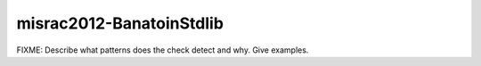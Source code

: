 .. title:: clang-tidy - misrac2012-BanatoinStdlib

misrac2012-BanatoinStdlib
=========================

FIXME: Describe what patterns does the check detect and why. Give examples.
